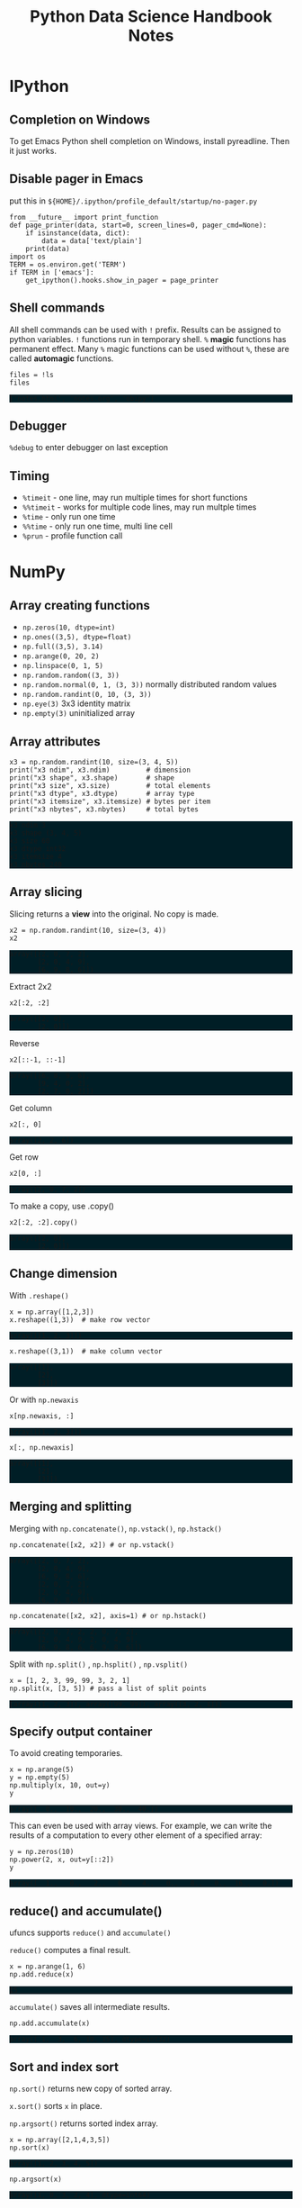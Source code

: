 #+TITLE: Python Data Science Handbook Notes

:SETUP:
#+STARTUP: showall inlineimages
#+PROPERTY: header-args :session pyds :exports both :results raw drawer
#+INFOJS_OPT: view:t toc:t ltoc:0 mouse:underline buttons:0 path:http://thomasf.github.io/solarized-css/org-info.min.js
#+HTML_HEAD: <link rel="stylesheet" type="text/css" href="http://thomasf.github.io/solarized-css/solarized-dark.min.css" />
#+HTML_HEAD: <style>pre.example {background: #001e26;}</style>
#+BEGIN_SRC ipython :exports none :results none
  from __future__ import print_function
  %matplotlib inline
  %config InlineBackend.rc={'figure.dpi': 120}
  import numpy as np
  import pandas as pd
  import matplotlib.pyplot as plt
  plt.style.use("ggplot")
#+END_SRC
:END:

* IPython
** Completion on Windows
   To get Emacs Python shell completion on Windows, install pyreadline. Then it
   just works.

** Disable pager in Emacs
   
   put this in ~${HOME}/.ipython/profile_default/startup/no-pager.py~

   #+BEGIN_SRC ipython :exports code :results none
   from __future__ import print_function
   def page_printer(data, start=0, screen_lines=0, pager_cmd=None):
       if isinstance(data, dict):
           data = data['text/plain']
       print(data)
   import os
   TERM = os.environ.get('TERM')
   if TERM in ['emacs']:
       get_ipython().hooks.show_in_pager = page_printer
   #+END_SRC

** Shell commands
   All shell commands can be used with ~!~ prefix.  Results can be assigned to
   python variables.  ~!~ functions run in temporary shell.  ~%~ *magic*
   functions has permanent effect. Many ~%~ magic functions can be used without
   ~%~, these are called *automagic* functions.

   #+BEGIN_SRC ipython
   files = !ls
   files
   #+END_SRC

   #+RESULTS:
   :RESULTS:
   # Out[32]:
   : ['notes.html', 'notes.org', 'obipy']
   :END:

** Debugger
   ~%debug~ to enter debugger on last exception

** Timing
   + ~%timeit~ - one line, may run multiple times for short functions
   + ~%%timeit~ - works for multiple code lines, may run multple times
   + ~%time~ - only run one time
   + ~%%time~ - only run one time, multi line cell
   + ~%prun~ - profile function call

* NumPy
** Array creating functions
   - ~np.zeros(10, dtype=int)~
   - ~np.ones((3,5), dtype=float)~
   - ~np.full((3,5), 3.14)~
   - ~np.arange(0, 20, 2)~
   - ~np.linspace(0, 1, 5)~
   - ~np.random.random((3, 3))~
   - ~np.random.normal(0, 1, (3, 3))~ normally distributed random values
   - ~np.random.randint(0, 10, (3, 3))~
   - ~np.eye(3)~  3x3 identity matrix
   - ~np.empty(3)~ uninitialized array
** Array attributes
   
   #+BEGIN_SRC ipython :results output pp
   x3 = np.random.randint(10, size=(3, 4, 5))
   print("x3 ndim", x3.ndim)         # dimension
   print("x3 shape", x3.shape)       # shape
   print("x3 size", x3.size)         # total elements
   print("x3 dtype", x3.dtype)       # array type
   print("x3 itemsize", x3.itemsize) # bytes per item
   print("x3 nbytes", x3.nbytes)     # total bytes
   #+END_SRC

   #+RESULTS:
   : x3 ndim 3
   : x3 shape (3, 4, 5)
   : x3 size 60
   : x3 dtype int32
   : x3 itemsize 4
   : x3 nbytes 240

** Array slicing
   
   Slicing returns a *view* into the original. No copy is made.

   #+BEGIN_SRC ipython :results raw drawer
   x2 = np.random.randint(10, size=(3, 4))
   x2
   #+END_SRC

   #+RESULTS:
   :RESULTS:
   # Out[34]:
   #+BEGIN_EXAMPLE
     array([[2, 0, 7, 2],
            [2, 0, 4, 9],
            [6, 9, 8, 6]])
   #+END_EXAMPLE
   :END:

   Extract 2x2

   #+BEGIN_SRC ipython
    x2[:2, :2]
   #+END_SRC

   #+RESULTS:
   :RESULTS:
   # Out[35]:
   #+BEGIN_EXAMPLE
     array([[2, 0],
            [2, 0]])
   #+END_EXAMPLE
   :END:

   Reverse
   #+BEGIN_SRC ipython
    x2[::-1, ::-1]
   #+END_SRC

   #+RESULTS:
   :RESULTS:
   # Out[36]:
   #+BEGIN_EXAMPLE
     array([[6, 8, 9, 6],
            [9, 4, 0, 2],
            [2, 7, 0, 2]])
   #+END_EXAMPLE
   :END:

   Get column
   #+BEGIN_SRC ipython
    x2[:, 0]
   #+END_SRC

   #+RESULTS:
   :RESULTS:
   # Out[37]:
   : array([2, 2, 6])
   :END:

   Get row
   #+BEGIN_SRC ipython
    x2[0, :]
   #+END_SRC

   #+RESULTS:
   :RESULTS:
   # Out[38]:
   : array([2, 0, 7, 2])
   :END:

   To make a copy,  use .copy()
   #+BEGIN_SRC ipython
   x2[:2, :2].copy()
   #+END_SRC

   #+RESULTS:
   :RESULTS:
   # Out[39]:
   #+BEGIN_EXAMPLE
     array([[2, 0],
            [2, 0]])
   #+END_EXAMPLE
   :END:

** Change dimension
   
   With ~.reshape()~

   #+BEGIN_SRC ipython
   x = np.array([1,2,3])
   x.reshape((1,3))  # make row vector
   #+END_SRC

   #+RESULTS:
   :RESULTS:
   # Out[40]:
   : array([[1, 2, 3]])
   :END:

   #+BEGIN_SRC ipython
   x.reshape((3,1))  # make column vector
   #+END_SRC

   #+RESULTS:
   :RESULTS:
   # Out[41]:
   #+BEGIN_EXAMPLE
     array([[1],
            [2],
            [3]])
   #+END_EXAMPLE
   :END:

   Or with ~np.newaxis~

   #+BEGIN_SRC ipython
   x[np.newaxis, :]
   #+END_SRC

   #+RESULTS:
   :RESULTS:
   # Out[42]:
   : array([[1, 2, 3]])
   :END:

   #+BEGIN_SRC ipython
   x[:, np.newaxis]
   #+END_SRC

   #+RESULTS:
   :RESULTS:
   # Out[43]:
   #+BEGIN_EXAMPLE
     array([[1],
            [2],
            [3]])
   #+END_EXAMPLE
   :END:

** Merging and splitting

   Merging with ~np.concatenate()~, ~np.vstack()~, ~np.hstack()~

   #+BEGIN_SRC ipython
   np.concatenate([x2, x2]) # or np.vstack()
   #+END_SRC

   #+RESULTS:
   :RESULTS:
   # Out[44]:
   #+BEGIN_EXAMPLE
     array([[2, 0, 7, 2],
            [2, 0, 4, 9],
            [6, 9, 8, 6],
            [2, 0, 7, 2],
            [2, 0, 4, 9],
            [6, 9, 8, 6]])
   #+END_EXAMPLE
   :END:

   #+BEGIN_SRC ipython
   np.concatenate([x2, x2], axis=1) # or np.hstack()
   #+END_SRC

   #+RESULTS:
   :RESULTS:
   # Out[45]:
   #+BEGIN_EXAMPLE
     array([[2, 0, 7, 2, 2, 0, 7, 2],
            [2, 0, 4, 9, 2, 0, 4, 9],
            [6, 9, 8, 6, 6, 9, 8, 6]])
   #+END_EXAMPLE
   :END:

   Split with ~np.split()~ , ~np.hsplit()~ , ~np.vsplit()~

   #+BEGIN_SRC ipython
   x = [1, 2, 3, 99, 99, 3, 2, 1]
   np.split(x, [3, 5]) # pass a list of split points
   #+END_SRC

   #+RESULTS:
   :RESULTS:
   # Out[46]:
   : [array([1, 2, 3]), array([99, 99]), array([3, 2, 1])]
   :END:

** Specify output container

   To avoid creating temporaries.
   
   #+BEGIN_SRC ipython
   x = np.arange(5)
   y = np.empty(5)
   np.multiply(x, 10, out=y)
   y
   #+END_SRC

   #+RESULTS:
   :RESULTS:
   # Out[47]:
   : array([  0.,  10.,  20.,  30.,  40.])
   :END:

   This can even be used with array views. For example, we can write the results
   of a computation to every other element of a specified array:

   #+BEGIN_SRC ipython
   y = np.zeros(10)
   np.power(2, x, out=y[::2])
   y
   #+END_SRC

   #+RESULTS:
   :RESULTS:
   # Out[48]:
   : array([  1.,   0.,   2.,   0.,   4.,   0.,   8.,   0.,  16.,   0.])
   :END:

** reduce() and accumulate()
   
   ufuncs supports ~reduce()~ and ~accumulate()~

   ~reduce()~ computes a final result.
   
   #+BEGIN_SRC ipython
   x = np.arange(1, 6)
   np.add.reduce(x)
   #+END_SRC

   #+RESULTS:
   :RESULTS:
   # Out[49]:
   : 15
   :END:

   ~accumulate()~ saves all intermediate results.

   #+BEGIN_SRC ipython
   np.add.accumulate(x)
   #+END_SRC

   #+RESULTS:
   :RESULTS:
   # Out[50]:
   : array([ 1,  3,  6, 10, 15], dtype=int32)
   :END:

** Sort and index sort

   ~np.sort()~ returns new copy of sorted array.

   ~x.sort()~ sorts ~x~ in place.

   ~np.argsort()~ returns sorted index array.

   #+BEGIN_SRC ipython
   x = np.array([2,1,4,3,5])
   np.sort(x)
   #+END_SRC

   #+RESULTS:
   :RESULTS:
   # Out[51]:
   : array([1, 2, 3, 4, 5])
   :END:

   #+BEGIN_SRC ipython
   np.argsort(x)
   #+END_SRC

   #+RESULTS:
   :RESULTS:
   # Out[52]:
   : array([1, 0, 3, 2, 4], dtype=int64)
   :END:

** Example: k-Nearest Neighbors

   https://jakevdp.github.io/PythonDataScienceHandbook/02.08-sorting.html

   - Create 10 random points.
   - Compute the distance between each pair of points.
   - Take the 2 left most columns.
   
   #+BEGIN_SRC ipython :ipyfile ./obipy/dmv85B.png
   np.random.seed(42)
   X = np.random.rand(10, 2)
   dist_sq = np.sum((X[:, np.newaxis, :] - X[np.newaxis, :, :]) ** 2, axis=-1)
   K = 2
   nearest_partition = np.argpartition(dist_sq, K + 1, axis=1)
   plt.scatter(X[:, 0], X[:, 1], s=100)
   for i in range(X.shape[0]):
       for j in nearest_partition[i, :K+1]:
           # plot a line from X[i] to X[j]
           # use some zip magic to make it happen:
           plt.plot(*zip(X[j], X[i]), color='black')
   #+END_SRC

   #+RESULTS:
   :RESULTS:
   # Out[53]:
   [[file:./obipy/dmv85B.png]]
   :END:

* Pandas
** Series
   
   Series is like strong typed dictionary.

*** Constructing
    
    data can be a scalar, which is repeated to fill the specified index:
    
    #+BEGIN_SRC ipython
    pd.Series(5, index=[100, 200, 300])
    #+END_SRC

    #+RESULTS:
    :RESULTS:
    # Out[54]:
    #+BEGIN_EXAMPLE
      100    5
      200    5
      300    5
      dtype: int64
    #+END_EXAMPLE
    :END:

    data can be a dictionary:

    #+BEGIN_SRC ipython
    pd.Series({2:'a', 1:'b', 3:'c'})
    #+END_SRC

    #+RESULTS:
    :RESULTS:
    # Out[55]:
    #+BEGIN_EXAMPLE
      1    b
      2    a
      3    c
      dtype: object
    #+END_EXAMPLE
    :END:

    Explicitly specify index:

    #+BEGIN_SRC ipython
    pd.Series({2:'a', 1:'b', 3:'c'}, index=[3, 2])
    #+END_SRC

    #+RESULTS:
    :RESULTS:
    # Out[56]:
    #+BEGIN_EXAMPLE
      3    c
      2    a
      dtype: object
    #+END_EXAMPLE
    :END:

    In above example, 'b' is dropped, as 1 is not in the index.

** DataFrame

   Similar to Series, but 2D, where both rows and columns have generalized
   index.
